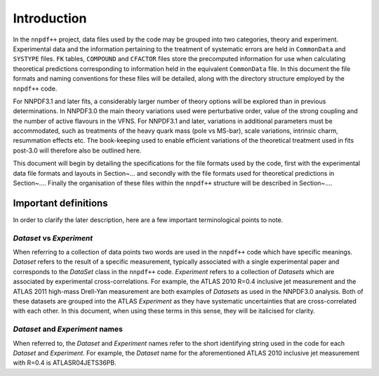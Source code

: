 ============
Introduction
============

In the ``nnpdf++`` project, data files used by the code may be grouped into
two categories, theory and experiment. Experimental data and the information
pertaining to the treatment of systematic errors are held in ``CommonData``
and ``SYSTYPE`` files. ``FK`` tables, ``COMPOUND`` and ``CFACTOR`` files
store the precomputed information for use when calculating theoretical
predictions corresponding to information held in the equivalent ``CommonData``
file. In this document the file formats and naming conventions for these files
will be detailed, along with the directory structure employed by the
``nnpdf++`` code.

For NNPDF3.1 and later fits, a considerably larger number of theory options will
be explored than in previous determinations. In NNPDF3.0 the main theory
variations used were perturbative order, value of the strong coupling and the
number of active flavours in the VFNS. For NNPDF3.1 and later, variations in
additional parameters must be accommodated, such as treatments of the heavy
quark mass (pole vs MS-bar), scale variations,  intrinsic charm, resummation
effects etc. The book-keeping used to enable efficient variations of the
theoretical treatment used in fits post-3.0 will therefore also be outlined
here.

This document will begin by detailing the specifications for the file formats
used by the code, first with the experimental data file formats and layouts in
Section~... and secondly with the file formats used for
theoretical predictions in Section~.... Finally the organisation of
these files within the ``nnpdf++`` structure will be described in
Section~....

Important definitions
=====================

In order to clarify the later description, here are a few important
terminological points to note.

*Dataset* vs *Experiment*
-------------------------

When referring to a collection of data points two words are used in the
``nnpdf++`` code which have specific meanings. *Dataset* refers to the result
of a specific measurement, typically associated with a single experimental paper
and corresponds to the *DataSet* class in the ``nnpdf++`` code.
*Experiment* refers to a collection of *Datasets* which are associated
by experimental cross-correlations. For example, the ATLAS 2010 R=0.4 inclusive
jet measurement and the ATLAS 2011 high-mass Drell-Yan measurement are both
examples of *Datasets* as used in the NNPDF3.0 analysis. Both of these
datasets are grouped into the ATLAS *Experiment* as they have systematic
uncertainties that are cross-correlated with each other. In this document, when
using these terms in this sense, they will be italicised for clarity.

*Dataset* and *Experiment* names
--------------------------------

When referred to, the *Dataset* and *Experiment* names refer to the
short identifying string used in the code for each *Dataset* and
*Experiment*.  For example, the *Dataset* name for the aforementioned
ATLAS 2010 inclusive jet measurement with R=0.4 is ATLASR04JETS36PB.
